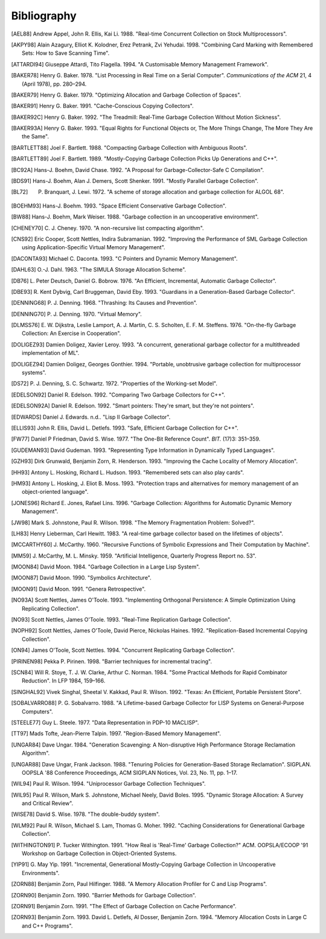 ============
Bibliography
============

.. [AEL88] Andrew Appel, John R. Ellis, Kai Li. 1988. "Real-time Concurrent Collection on Stock Multiprocessors".

.. [AKPY98] Alain Azagury, Elliot K. Kolodner, Erez Petrank, Zvi Yehudai. 1998. "Combining Card Marking with Remembered Sets: How to Save Scanning Time".

.. [ATTARDI94] Giuseppe Attardi, Tito Flagella. 1994. "A Customisable Memory Management Framework".

.. [BAKER78] Henry G. Baker. 1978. "List Processing in Real Time on a Serial Computer". *Communications of the ACM* 21, 4 (April 1978), pp. 280–294.

.. [BAKER79] Henry G. Baker. 1979. "Optimizing Allocation and Garbage Collection of Spaces".

.. [BAKER91] Henry G. Baker. 1991. "Cache-Conscious Copying Collectors".

.. [BAKER92C] Henry G. Baker. 1992. "The Treadmill: Real-Time Garbage Collection Without Motion Sickness".

.. [BAKER93A] Henry G. Baker. 1993. "Equal Rights for Functional Objects or, The More Things Change, The More They Are the Same".

.. [BARTLETT88] Joel F. Bartlett. 1988. "Compacting Garbage Collection with Ambiguous Roots".

.. [BARTLETT89] Joel F. Bartlett. 1989. "Mostly-Copying Garbage Collection Picks Up Generations and C++".

.. [BC92A] Hans-J. Boehm, David Chase. 1992. "A Proposal for Garbage-Collector-Safe C Compilation".

.. [BDS91] Hans-J. Boehm, Alan J. Demers, Scott Shenker. 1991. "Mostly Parallel Garbage Collection".

.. [BL72] P. Branquart, J. Lewi. 1972. "A scheme of storage allocation and garbage collection for ALGOL 68".

.. [BOEHM93] Hans-J. Boehm. 1993. "Space Efficient Conservative Garbage Collection".

.. [BW88] Hans-J. Boehm, Mark Weiser. 1988. "Garbage collection in an uncooperative environment".

.. [CHENEY70] C. J. Cheney. 1970. "A non-recursive list compacting algorithm".

.. [CNS92] Eric Cooper, Scott Nettles, Indira Subramanian. 1992. "Improving the Performance of SML Garbage Collection using Application-Specific Virtual Memory Management".

.. [DACONTA93] Michael C. Daconta. 1993. "C Pointers and Dynamic Memory Management".

.. [DAHL63] O.-J. Dahl. 1963. "The SIMULA Storage Allocation Scheme".

.. [DB76] L. Peter Deutsch, Daniel G. Bobrow. 1976. "An Efficient, Incremental, Automatic Garbage Collector".

.. [DBE93] R. Kent Dybvig, Carl Bruggeman, David Eby. 1993. "Guardians in a Generation-Based Garbage Collector".

.. [DENNING68] P. J. Denning. 1968. "Thrashing: Its Causes and Prevention".

.. [DENNING70] P. J. Denning. 1970. "Virtual Memory".

.. [DLMSS76] E. W. Dijkstra, Leslie Lamport, A. J. Martin, C. S. Scholten, E. F. M. Steffens. 1976. "On-the-fly Garbage Collection: An Exercise in Cooperation".

.. [DOLIGEZ93] Damien Doligez, Xavier Leroy. 1993. "A concurrent, generational garbage collector for a multithreaded implementation of ML".

.. [DOLIGEZ94] Damien Doligez, Georges Gonthier. 1994. "Portable, unobtrusive garbage collection for multiprocessor systems".

.. [DS72] P. J. Denning, S. C. Schwartz. 1972. "Properties of the Working-set Model".

.. [EDELSON92] Daniel R. Edelson. 1992. "Comparing Two Garbage Collectors for C++".

.. [EDELSON92A] Daniel R. Edelson. 1992. "Smart pointers: They're smart, but they're not pointers".

.. [EDWARDS] Daniel J. Edwards. n.d.. "Lisp II Garbage Collector".

.. [ELLIS93] John R. Ellis, David L. Detlefs. 1993. "Safe, Efficient Garbage Collection for C++".

.. [FW77] Daniel P Friedman, David S. Wise. 1977. "The One-Bit Reference Count". *BIT.* (17)3: 351–359.

.. [GUDEMAN93] David Gudeman. 1993. "Representing Type Information in Dynamically Typed Languages".

.. [GZH93] Dirk Grunwald, Benjamin Zorn, R. Henderson. 1993. "Improving the Cache Locality of Memory Allocation".

.. [HH93] Antony L. Hosking, Richard L. Hudson. 1993. "Remembered sets can also play cards".

.. [HM93] Antony L. Hosking, J. Eliot B. Moss. 1993. "Protection traps and alternatives for memory management of an object-oriented language".

.. [JONES96] Richard E. Jones, Rafael Lins. 1996. "Garbage Collection: Algorithms for Automatic Dynamic Memory Management".

.. [JW98] Mark S. Johnstone, Paul R. Wilson. 1998. "The Memory Fragmentation Problem: Solved?".

.. [LH83] Henry Lieberman, Carl Hewitt. 1983. "A real-time garbage collector based on the lifetimes of objects".

.. [MCCARTHY60] J. McCarthy. 1960. "Recursive Functions of Symbolic Expressions and Their Computation by Machine".

.. [MM59] J. McCarthy, M. L. Minsky. 1959. "Artificial Intelligence, Quarterly Progress Report no. 53".

.. [MOON84] David Moon. 1984. "Garbage Collection in a Large Lisp System".

.. [MOON87] David Moon. 1990. "Symbolics Architecture".

.. [MOON91] David Moon. 1991. "Genera Retrospective".

.. [NO93A] Scott Nettles, James O'Toole. 1993. "Implementing Orthogonal Persistence: A Simple Optimization Using Replicating Collection".

.. [NO93] Scott Nettles, James O'Toole. 1993. "Real-Time Replication Garbage Collection".

.. [NOPH92] Scott Nettles, James O'Toole, David Pierce, Nickolas Haines. 1992. "Replication-Based Incremental Copying Collection".

.. [ON94] James O'Toole, Scott Nettles. 1994. "Concurrent Replicating Garbage Collection".

.. [PIRINEN98] Pekka P. Pirinen. 1998. "Barrier techniques for incremental tracing".

.. [SCN84] Will R. Stoye, T. J. W. Clarke, Arthur C. Norman. 1984. "Some Practical Methods for Rapid Combinator Reduction". In LFP 1984, 159–166.

.. [SINGHAL92] Vivek Singhal, Sheetal V. Kakkad, Paul R. Wilson. 1992. "Texas: An Efficient, Portable Persistent Store".

.. [SOBALVARRO88] P. G. Sobalvarro. 1988. "A Lifetime-based Garbage Collector for LISP Systems on General-Purpose Computers".

.. [STEELE77] Guy L. Steele. 1977. "Data Representation in PDP-10 MACLISP".

.. [TT97] Mads Tofte, Jean-Pierre Talpin. 1997. "Region-Based Memory Management".

.. [UNGAR84] Dave Ungar. 1984. "Generation Scavenging: A Non-disruptive High Performance Storage Reclamation Algorithm".

.. [UNGAR88] Dave Ungar, Frank Jackson. 1988. "Tenuring Policies for Generation-Based Storage Reclamation". SIGPLAN. OOPSLA '88 Conference Proceedings, ACM SIGPLAN Notices, Vol. 23, No. 11, pp. 1–17.

.. [WIL94] Paul R. Wilson. 1994. "Uniprocessor Garbage Collection Techniques".

.. [WIL95] Paul R. Wilson, Mark S. Johnstone, Michael Neely, David Boles. 1995. "Dynamic Storage Allocation: A Survey and Critical Review".

.. [WISE78] David S. Wise. 1978. "The double-buddy system".

.. [WLM92] Paul R. Wilson, Michael S. Lam, Thomas G. Moher. 1992. "Caching Considerations for Generational Garbage Collection".

.. [WITHINGTON91] P. Tucker Withington. 1991. "How Real is 'Real-Time' Garbage Collection?" ACM. OOPSLA/ECOOP '91 Workshop on Garbage Collection in Object-Oriented Systems.

.. [YIP91] G. May Yip. 1991. "Incremental, Generational Mostly-Copying Garbage Collection in Uncooperative Environments".

.. [ZORN88] Benjamin Zorn, Paul Hilfinger. 1988. "A Memory Allocation Profiler for C and Lisp Programs".

.. [ZORN90] Benjamin Zorn. 1990. "Barrier Methods for Garbage Collection".

.. [ZORN91] Benjamin Zorn. 1991. "The Effect of Garbage Collection on Cache Performance".

.. [ZORN93] Benjamin Zorn. 1993. David L. Detlefs, Al Dosser, Benjamin Zorn. 1994. "Memory Allocation Costs in Large C and C++ Programs".
